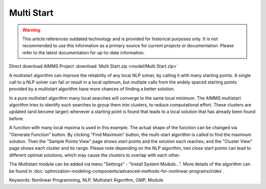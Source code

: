 Multi Start
===========

.. warning::
   This article references outdated technology and is provided for historical purposes only. 
   It is not recommended to use this information as a primary source for current projects or documentation. Please refer to the latest documentation for up-to-date information.

.. meta::
   :keywords: Nonlinear Programming, NLP, Multistart Algorithm, GMP, Module
   :description: This example illustrates how a multistart algorithm can improve the reliability of any local NLP solver, by calling it with many starting points.

Direct download AIMMS Project :download:`Multi Start.zip <model/Multi Start.zip>`

.. Go to the example on GitHub: https://github.com/aimms/examples/tree/master/Functional%20Examples/Multi%20Start

A multistart algorithm can improve the reliability of any local NLP solver, by calling it with many starting points. A single call to a NLP solver can fail or result in a local optimum, but multiple calls from the widely spaced starting points provided by a multistart algorithm have more chances of finding a better solution.

In a pure multistart algorithm many local searches will converge to the same local minimum. The AIMMS multistart algorithm tries to identify such searches to group them into clusters, to reduce computational effort. These clusters are updated (and become larger) whenever a starting point is found that leads to a local solution that has already been found before. 

A function with many local maxima is used in this example. The actual shape of the function can be changed via "Generate Function" button. By clicking "Find Maximum" button, the multi-start algorithm is called to find the maximum solution. Then the "Sample Points View" page shows start points and the solution each reaches; and the "Cluster View" page shows each cluster and its range. Please note depending on the NLP algorithm, two close start points can lead to different optimal solutions, which may cause the clusters to overlap with each other. 

The Multistart module can be added via menu "Settings" - "Install System Module...". More details of the algorithm can be found in :doc:`optimization-modeling-components/advanced-methods-for-nonlinear-programs/index`.

Keywords:
Nonlinear Programming, NLP, Multistart Algorithm, GMP, Module

